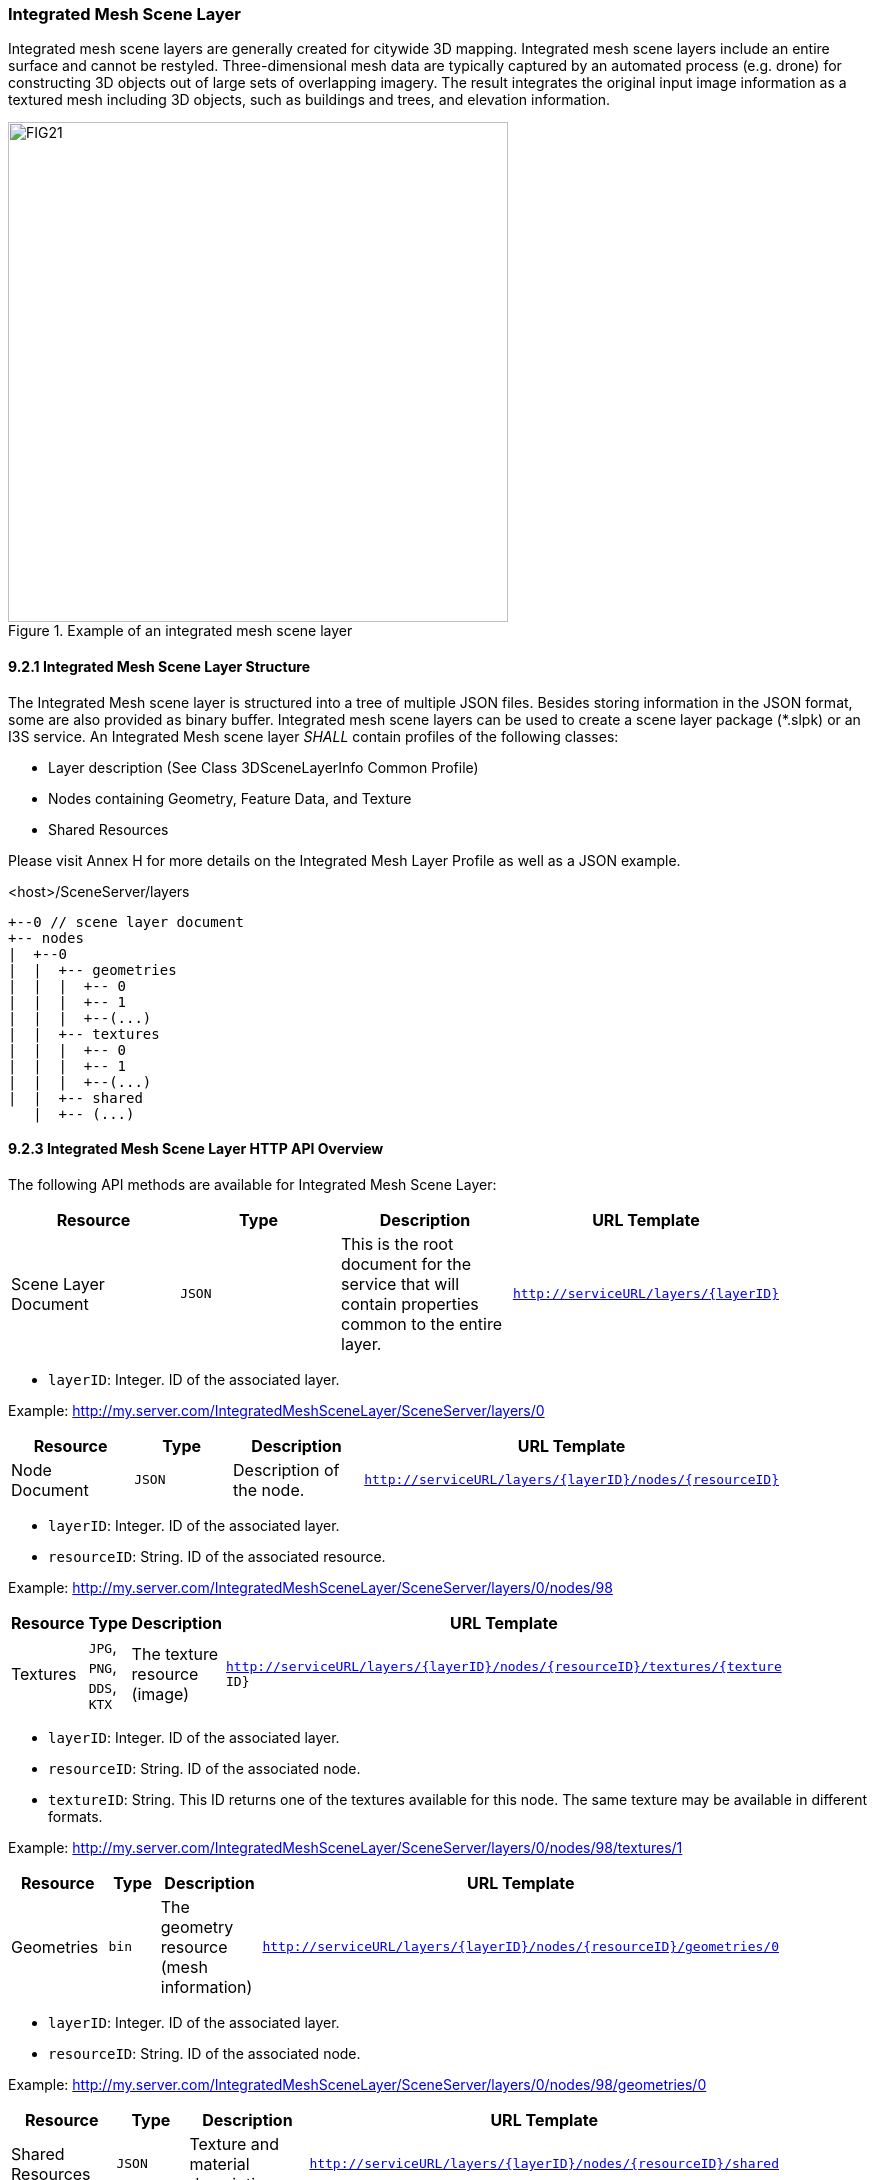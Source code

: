 === Integrated Mesh Scene Layer

Integrated mesh scene layers are generally created for citywide 3D mapping. Integrated mesh scene layers include an entire surface and cannot be restyled. Three-dimensional mesh data are typically captured by an automated process (e.g. drone) for constructing 3D objects out of large sets of overlapping imagery. The result integrates the original input image information as a textured mesh including 3D objects, such as buildings and trees, and elevation information.

[#fig_integratedmeshlayer,reftext='{figure-caption} {counter:figure-num}']
.Example of an integrated mesh scene layer
image::figures/FIG21.png[width=500,align="center"]

==== 9.2.1	Integrated Mesh Scene Layer Structure
The Integrated Mesh scene layer is structured into a tree of multiple JSON files. Besides storing information in the JSON format, some are also provided as binary buffer. Integrated mesh scene layers can be used to create a scene layer package (*.slpk) or an I3S service. An Integrated Mesh scene layer _SHALL_ contain profiles of the following classes:

- Layer description (See Class 3DSceneLayerInfo Common Profile)
- Nodes containing Geometry, Feature Data, and Texture
- Shared Resources

Please visit Annex H for more details on the Integrated Mesh Layer Profile as well as a JSON example.

.<host>/SceneServer/layers
	+--0 // scene layer document
	+-- nodes
	|  +--0
	|  |  +-- geometries
	|  |  |  +-- 0
	|  |  |  +-- 1
	|  |  |  +--(...)
	|  |  +-- textures
	|  |  |  +-- 0
	|  |  |  +-- 1
	|  |  |  +--(...)
	|  |  +-- shared 
    |  +-- (...)

==== 9.2.3 Integrated Mesh Scene Layer HTTP API Overview

The following API methods are available for Integrated Mesh Scene Layer:

[width="90%",options="header"]
|===
|*Resource* |*Type* |*Description* |*URL Template*
|Scene Layer Document 	|`JSON`  |This is the root document for the service that will contain properties common to the entire layer. 	|`http://serviceURL/layers/{layerID}`
|===

- `layerID`: Integer. ID of the associated layer. 

Example: http://my.server.com/IntegratedMeshSceneLayer/SceneServer/layers/0

[width="90%",options="header"]
|===
|*Resource* |*Type* |*Description* |*URL Template*
|Node Document 	|`JSON`  |Description of the node.  |`http://serviceURL/layers/{layerID}/nodes/{resourceID}`
|===

- `layerID`: Integer. ID of the associated layer. 
- `resourceID`: String. ID of the associated resource.

Example: http://my.server.com/IntegratedMeshSceneLayer/SceneServer/layers/0/nodes/98

[width="90%",options="header"]
|===
|*Resource* |*Type* |*Description* |*URL Template*
|Textures  |`JPG`, `PNG`, `DDS`, `KTX` 	|The texture resource (image)  |`http://serviceURL/layers/{layerID}/nodes/{resourceID}/textures/{texture ID}`
|===

- `layerID`: Integer. ID of the associated layer. 
- `resourceID`: String. ID of the associated node.
- `textureID`: String. This ID returns one of the textures available for this node. The same texture may be available in different formats.

Example: http://my.server.com/IntegratedMeshSceneLayer/SceneServer/layers/0/nodes/98/textures/1

[width="90%",options="header"]
|===
|*Resource* |*Type* |*Description* |*URL Template*
|Geometries 	|`bin` 	|The geometry resource (mesh information)  |`http://serviceURL/layers/{layerID}/nodes/{resourceID}/geometries/0`
|===

- `layerID`: Integer. ID of the associated layer.
- `resourceID`: String. ID of the associated node.

Example: http://my.server.com/IntegratedMeshSceneLayer/SceneServer/layers/0/nodes/98/geometries/0

[width="90%",options="header"]
|===
|*Resource* |*Type* |*Description* |*URL Template*
|Shared Resources  |`JSON`  |Texture and material descriptions.  |`http://serviceURL/layers/{layerID}/nodes/{resourceID}/shared`
|===

   - `layerID`: Integer. ID of the associated layer.
   - `resourceID`: String. ID of the associated node.

Example: http://my.server.com/IntegratedMeshSceneLayer/SceneServer/layers/0/nodes/98/shared
